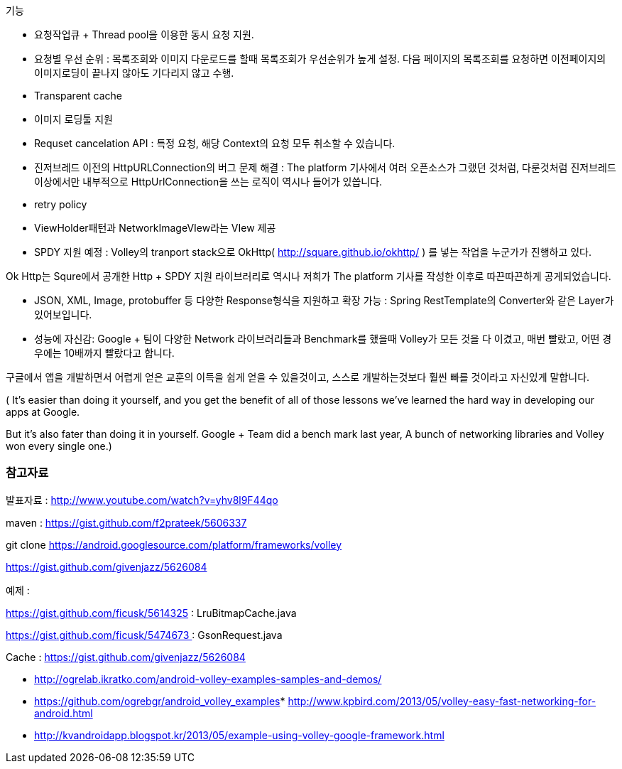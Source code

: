 기능

- 요청작업큐 + Thread pool을 이용한 동시 요청 지원.   

- 요청별 우선 순위 :  목록조회와 이미지 다운로드를 할때 목록조회가 우선순위가 높게 설정. 다음 페이지의 목록조회를 요청하면 이전페이지의 이미지로딩이 끝나지 않아도 기다리지 않고 수행.

- Transparent cache   

- 이미지 로딩툴 지원

-  Requset cancelation API :  특정 요청, 해당  Context의 요청 모두 취소할 수 있습니다. 

-  진저브레드 이전의 HttpURLConnection의 버그 문제 해결 :  The platform 기사에서 여러 오픈소스가 그랬던 것처럼, 다룬것처럼 진저브레드 이상에서만 내부적으로 HttpUrlConnection을 쓰는 로직이 역시나 들어가 있씁니다.

- retry policy

- ViewHolder패턴과 NetworkImageVIew라는 VIew 제공

- SPDY 지원 예정 : Volley의 tranport stack으로 OkHttp( http://square.github.io/okhttp/[http://square.github.io/okhttp/] ) 를 넣는 작업을 누군가가 진행하고 있다. 

Ok Http는 Squre에서 공개한 Http + SPDY 지원 라이브러리로 역시나 저희가 The platform 기사를 작성한 이후로 따끈따끈하게 공게되었습니다.

- JSON, XML, Image, protobuffer 등 다양한 Response형식을 지원하고 확장 가능 : Spring RestTemplate의 Converter와 같은 Layer가 있어보입니다.

- 성능에 자신감: Google + 팀이 다양한 Network 라이브러리들과 Benchmark를 했을때 Volley가 모든 것을 다 이겼고, 매번 빨랐고, 어떤 경우에는 10배까지 빨랐다고 합니다.

구글에서 앱을 개발하면서 어렵게 얻은 교훈의 이득을 쉽게 얻을 수 있을것이고, 스스로 개발하는것보다 훨씬 빠를 것이라고 자신있게 말합니다.

( It's easier than doing it yourself, and you get the benefit of all of those lessons we've learned the hard way in developing our apps at Google.

But it's also fater than doing it in yourself.  Google + Team did a bench mark last year, A bunch of networking libraries and Volley won every single one.)

=== 참고자료  

발표자료 : http://www.youtube.com/watch?v=yhv8l9F44qo[http://www.youtube.com/watch?v=yhv8l9F44qo]  

maven : https://gist.github.com/f2prateek/5606337[https://gist.github.com/f2prateek/5606337]   

git clone https://android.googlesource.com/platform/frameworks/volley

https://gist.github.com/givenjazz/5626084[]

예제 :   

https://gist.github.com/ficusk/5614325[https://gist.github.com/ficusk/5614325] : LruBitmapCache.java

https://gist.github.com/ficusk/5474673[https://gist.github.com/ficusk/5474673 ]: GsonRequest.java

Cache : https://gist.github.com/givenjazz/5626084[https://gist.github.com/givenjazz/5626084]

*   http://www.kpbird.com/2013/05/volley-easy-fast-networking-for-android.html[http://ogrelab.ikratko.com/android-volley-examples-samples-and-demos/]

*   https://github.com/ogrebgr/android_volley_examples[https://github.com/ogrebgr/android_volley_examples]*   http://www.kpbird.com/2013/05/volley-easy-fast-networking-for-android.html[http://www.kpbird.com/2013/05/volley-easy-fast-networking-for-android.html]
*   http://kvandroidapp.blogspot.kr/2013/05/example-using-volley-google-framework.html[http://kvandroidapp.blogspot.kr/2013/05/example-using-volley-google-framework.html]  
